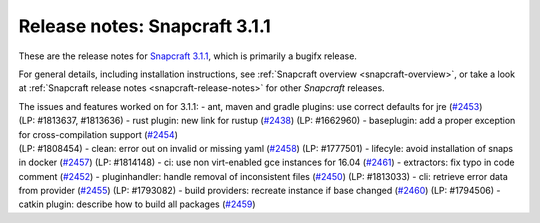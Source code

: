 .. 10722.md

.. _release-notes-snapcraft-3-1-1:

Release notes: Snapcraft 3.1.1
==============================

These are the release notes for `Snapcraft 3.1.1 <https://github.com/snapcore/snapcraft/releases/tag/3.1.1>`__, which is primarily a bugifx release.

For general details, including installation instructions, see :ref:`Snapcraft overview <snapcraft-overview>`, or take a look at :ref:`Snapcraft release notes <snapcraft-release-notes>` for other *Snapcraft* releases.

| The issues and features worked on for 3.1.1: - ant, maven and gradle plugins: use correct defaults for jre (`#2453 <https://github.com/snapcore/snapcraft/pull/2453>`__)
| (LP: #1813637, #1813636) - rust plugin: new link for rustup (`#2438 <https://github.com/snapcore/snapcraft/pull/2438>`__) (LP: #1662960) - baseplugin: add a proper exception for cross-compilation support (`#2454 <https://github.com/snapcore/snapcraft/pull/2454>`__)
| (LP: #1808454) - clean: error out on invalid or missing yaml (`#2458 <https://github.com/snapcore/snapcraft/pull/2458>`__) (LP: #1777501) - lifecyle: avoid installation of snaps in docker (`#2457 <https://github.com/snapcore/snapcraft/pull/2457>`__) (LP: #1814148) - ci: use non virt-enabled gce instances for 16.04 (`#2461 <https://github.com/snapcore/snapcraft/pull/2461>`__) - extractors: fix typo in code comment (`#2452 <https://github.com/snapcore/snapcraft/pull/2452>`__) - pluginhandler: handle removal of inconsistent files (`#2450 <https://github.com/snapcore/snapcraft/pull/2450>`__) (LP: #1813033) - cli: retrieve error data from provider (`#2455 <https://github.com/snapcore/snapcraft/pull/2455>`__) (LP: #1793082) - build providers: recreate instance if base changed (`#2460 <https://github.com/snapcore/snapcraft/pull/2460>`__) (LP: #1794506) - catkin plugin: describe how to build all packages (`#2459 <https://github.com/snapcore/snapcraft/pull/2459>`__)
